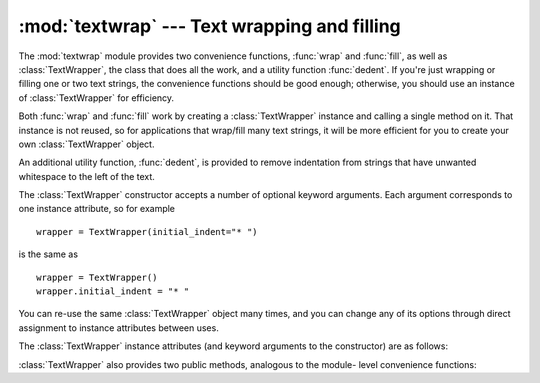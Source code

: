 
:mod:`textwrap` --- Text wrapping and filling
=============================================

.. module:: textwrap
   :synopsis: Text wrapping and filling
.. moduleauthor:: Greg Ward <gward@python.net>
.. sectionauthor:: Greg Ward <gward@python.net>


.. versionadded:: 2.3

The :mod:`textwrap` module provides two convenience functions, :func:`wrap` and
:func:`fill`, as well as :class:`TextWrapper`, the class that does all the work,
and a utility function  :func:`dedent`.  If you're just wrapping or filling one
or two  text strings, the convenience functions should be good enough;
otherwise,  you should use an instance of :class:`TextWrapper` for efficiency.


.. function:: wrap(text[, width[, ...]])

   Wraps the single paragraph in *text* (a string) so every line is at most *width*
   characters long.  Returns a list of output lines, without final newlines.

   Optional keyword arguments correspond to the instance attributes of
   :class:`TextWrapper`, documented below.  *width* defaults to ``70``.


.. function:: fill(text[, width[, ...]])

   Wraps the single paragraph in *text*, and returns a single string containing the
   wrapped paragraph.  :func:`fill` is shorthand for  ::

      "\n".join(wrap(text, ...))

   In particular, :func:`fill` accepts exactly the same keyword arguments as
   :func:`wrap`.

Both :func:`wrap` and :func:`fill` work by creating a :class:`TextWrapper`
instance and calling a single method on it.  That instance is not reused, so for
applications that wrap/fill many text strings, it will be more efficient for you
to create your own :class:`TextWrapper` object.

An additional utility function, :func:`dedent`, is provided to remove
indentation from strings that have unwanted whitespace to the left of the text.


.. function:: dedent(text)

   Remove any common leading whitespace from every line in *text*.

   This can be used to make triple-quoted strings line up with the left edge of the
   display, while still presenting them in the source code in indented form.

   Note that tabs and spaces are both treated as whitespace, but they are not
   equal: the lines ``"  hello"`` and ``"\thello"`` are considered to have no
   common leading whitespace.  (This behaviour is new in Python 2.5; older versions
   of this module incorrectly expanded tabs before searching for common leading
   whitespace.)

   For example::

      def test():
          # end first line with \ to avoid the empty line!
          s = '''\
          hello
            world
          '''
          print repr(s)          # prints '    hello\n      world\n    '
          print repr(dedent(s))  # prints 'hello\n  world\n'


.. class:: TextWrapper(...)

   The :class:`TextWrapper` constructor accepts a number of optional keyword
   arguments.  Each argument corresponds to one instance attribute, so for example
   ::

      wrapper = TextWrapper(initial_indent="* ")

   is the same as  ::

      wrapper = TextWrapper()
      wrapper.initial_indent = "* "

   You can re-use the same :class:`TextWrapper` object many times, and you can
   change any of its options through direct assignment to instance attributes
   between uses.

The :class:`TextWrapper` instance attributes (and keyword arguments to the
constructor) are as follows:


.. attribute:: TextWrapper.width

   (default: ``70``) The maximum length of wrapped lines.  As long as there are no
   individual words in the input text longer than :attr:`width`,
   :class:`TextWrapper` guarantees that no output line will be longer than
   :attr:`width` characters.


.. attribute:: TextWrapper.expand_tabs

   (default: ``True``) If true, then all tab characters in *text* will be expanded
   to spaces using the :meth:`expandtabs` method of *text*.


.. attribute:: TextWrapper.replace_whitespace

   (default: ``True``) If true, each whitespace character (as defined by
   ``string.whitespace``) remaining after tab expansion will be replaced by a
   single space.

   .. note::

      If :attr:`expand_tabs` is false and :attr:`replace_whitespace` is true, each tab
      character will be replaced by a single space, which is *not* the same as tab
      expansion.


.. attribute:: TextWrapper.drop_whitespace

   (default: ``True``) If true, whitespace that, after wrapping, happens to end up
   at the beginning or end of a line is dropped (leading whitespace in the first
   line is always preserved, though).

   .. versionadded:: 2.6
      Whitespace was always dropped in earlier versions.


.. attribute:: TextWrapper.initial_indent

   (default: ``''``) String that will be prepended to the first line of wrapped
   output.  Counts towards the length of the first line.


.. attribute:: TextWrapper.subsequent_indent

   (default: ``''``) String that will be prepended to all lines of wrapped output
   except the first.  Counts towards the length of each line except the first.


.. attribute:: TextWrapper.fix_sentence_endings

   (default: ``False``) If true, :class:`TextWrapper` attempts to detect sentence
   endings and ensure that sentences are always separated by exactly two spaces.
   This is generally desired for text in a monospaced font.  However, the sentence
   detection algorithm is imperfect: it assumes that a sentence ending consists of
   a lowercase letter followed by one of ``'.'``, ``'!'``, or ``'?'``, possibly
   followed by one of ``'"'`` or ``'''``, followed by a space.  One problem with
   this is algorithm is that it is unable to detect the difference between "Dr." in
   ::

      [...] Dr. Frankenstein's monster [...]

   and "Spot." in ::

      [...] See Spot. See Spot run [...]

   :attr:`fix_sentence_endings` is false by default.

   Since the sentence detection algorithm relies on ``string.lowercase`` for the
   definition of "lowercase letter," and a convention of using two spaces after a
   period to separate sentences on the same line, it is specific to English-
   language texts.


.. attribute:: TextWrapper.break_long_words

   (default: ``True``) If true, then words longer than :attr:`width` will be broken
   in order to ensure that no lines are longer than :attr:`width`.  If it is false,
   long words will not be broken, and some lines may be longer than :attr:`width`.
   (Long words will be put on a line by themselves, in order to minimize the amount
   by which :attr:`width` is exceeded.)

:class:`TextWrapper` also provides two public methods, analogous to the module-
level convenience functions:


.. method:: TextWrapper.wrap(text)

   Wraps the single paragraph in *text* (a string) so every line is at most
   :attr:`width` characters long.  All wrapping options are taken from instance
   attributes of the :class:`TextWrapper` instance. Returns a list of output lines,
   without final newlines.


.. method:: TextWrapper.fill(text)

   Wraps the single paragraph in *text*, and returns a single string containing the
   wrapped paragraph.

